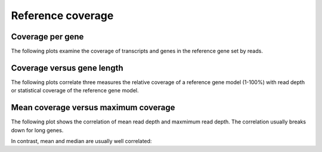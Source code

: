 ==================
Reference coverage
==================

Coverage per gene
=================

The following plots examine the coverage of transcripts and genes
in the reference gene set by reads.

.. report:: Reference.TranscriptCoverage
   :render: line-plot
   :transform: histogram
   :tf-aggregate: normalized-total
   :tf-bins: arange(0,101,1.0)
   :as-lines:

   Percent overlap of genes in the ENSEMBL gene set by transcript models.

.. report:: Reference.GeneCoverage
   :render: line-plot
   :transform: histogram
   :tf-aggregate: normalized-total,cumulative
   :tf-bins: arange(0,101,1.0)
   :as-lines:

   Percent overlap of genes in the ENSEMBL gene set by transcript models.
   This plot is cumulative.

Coverage versus gene length
===========================

The following plots correlate three measures the relative coverage of a reference gene model (1-100%)
with read depth or statistical coverage of the reference gene model. 

.. report:: Reference.CoverageVsLengthByReadDepth
   :render: scatter-rainbow-plot

   Plot the absolute coverage of known gene set versus its length.
   Dots are colored by read depth.

Mean coverage versus maximum coverage
=====================================

The following plot shows the correlation of mean read depth and
maxmimum read depth. The correlation usually breaks down for long
genes.

.. report:: Reference.MeanVsMaxReadDepth
   :render: scatter-rainbow-plot
   :layout: grid

   Maxmimum read depth versus mean read depth of :term:`reference` genes. 
   Dots are coloured by the log(length) of a :term:`reference` gene.

In contrast, mean and median are usually well correlated:

.. report:: Reference.MeanVsMedianReadDepth
   :render: scatter-rainbow-plot
   :layout: grid

   Maxmimum read depth versus median read depth of :term:`reference` genes. 
   Dots are coloured by the log(length) of a :term:`reference` gene.

